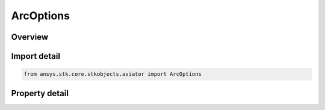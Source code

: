 ArcOptions
==========

.. py:class:: ansys.stk.core.stkobjects.aviator.ArcOptions

   Class defining the arc options for a procedure.

.. py:currentmodule:: ArcOptions

Overview
--------

.. tab-set::

    .. tab-item:: Properties

        .. list-table::
            :header-rows: 0
            :widths: auto

            * - :py:attr:`~ansys.stk.core.stkobjects.aviator.ArcOptions.turn_direction`
              - Get or set the turn direction to the arc.
            * - :py:attr:`~ansys.stk.core.stkobjects.aviator.ArcOptions.start_bearing`
              - Get or set the bearing from the site to the arc.
            * - :py:attr:`~ansys.stk.core.stkobjects.aviator.ArcOptions.use_magnetic_heading`
              - Get or set the option to use a magnetic heading for the start bearing.
            * - :py:attr:`~ansys.stk.core.stkobjects.aviator.ArcOptions.radius`
              - Get or set the radius of the arc.
            * - :py:attr:`~ansys.stk.core.stkobjects.aviator.ArcOptions.turn_angle`
              - Get or set the length of the arc the aircraft will fly.
            * - :py:attr:`~ansys.stk.core.stkobjects.aviator.ArcOptions.join_arc`
              - Get or set the method to join the arc.
            * - :py:attr:`~ansys.stk.core.stkobjects.aviator.ArcOptions.exit_arc`
              - Get or set the method to exit the arc.



Import detail
-------------

.. code-block:: python

    from ansys.stk.core.stkobjects.aviator import ArcOptions


Property detail
---------------

.. py:property:: turn_direction
    :canonical: ansys.stk.core.stkobjects.aviator.ArcOptions.turn_direction
    :type: TurnDirection

    Get or set the turn direction to the arc.

.. py:property:: start_bearing
    :canonical: ansys.stk.core.stkobjects.aviator.ArcOptions.start_bearing
    :type: typing.Any

    Get or set the bearing from the site to the arc.

.. py:property:: use_magnetic_heading
    :canonical: ansys.stk.core.stkobjects.aviator.ArcOptions.use_magnetic_heading
    :type: bool

    Get or set the option to use a magnetic heading for the start bearing.

.. py:property:: radius
    :canonical: ansys.stk.core.stkobjects.aviator.ArcOptions.radius
    :type: float

    Get or set the radius of the arc.

.. py:property:: turn_angle
    :canonical: ansys.stk.core.stkobjects.aviator.ArcOptions.turn_angle
    :type: typing.Any

    Get or set the length of the arc the aircraft will fly.

.. py:property:: join_arc
    :canonical: ansys.stk.core.stkobjects.aviator.ArcOptions.join_arc
    :type: JoinExitArcMethod

    Get or set the method to join the arc.

.. py:property:: exit_arc
    :canonical: ansys.stk.core.stkobjects.aviator.ArcOptions.exit_arc
    :type: JoinExitArcMethod

    Get or set the method to exit the arc.


